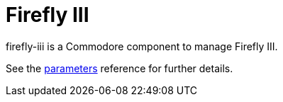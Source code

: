 = Firefly III

firefly-iii is a Commodore component to manage Firefly III.

See the xref:references/parameters.adoc[parameters] reference for further details.
